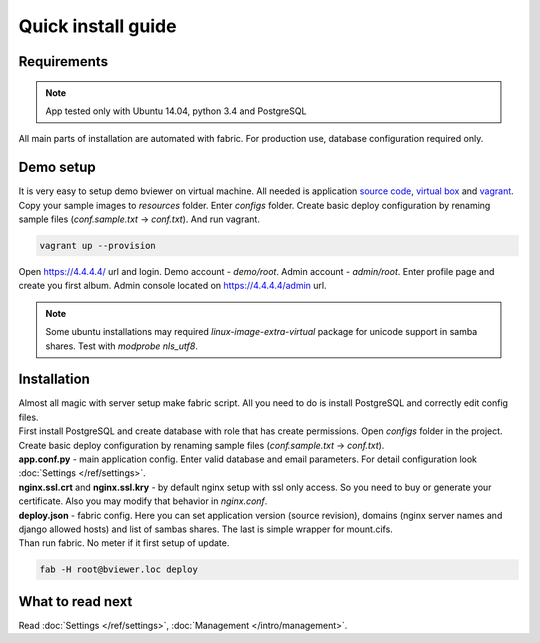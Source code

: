 ===================
Quick install guide
===================

.. index:: Installation



Requirements
============

.. index:: Requirements

.. note::

    App tested only with Ubuntu 14.04, python 3.4 and PostgreSQL

| All main parts of installation are automated with fabric.
  For production use, database configuration required only.


Demo setup
==========

.. index:: Demo setup


| It is very easy to setup demo bviewer on virtual machine.
  All needed is application `source code <https://bitbucket.org/b7w/bviewer/downloads>`__,
   `virtual box <https://www.virtualbox.org>`__ and `vagrant <https://www.vagrantup.com>`__.

| Copy your sample images to `resources` folder. Enter `configs` folder.
  Create basic deploy configuration by renaming sample files (`conf.sample.txt` -> `conf.txt`).
  And run vagrant.

.. code-block:: bash

    vagrant up --provision

| Open https://4.4.4.4/ url and login.
  Demo account - `demo/root`. Admin account - `admin/root`.
  Enter profile page and create you first album.
  Admin console located on https://4.4.4.4/admin url.

.. note::

    Some ubuntu installations may required `linux-image-extra-virtual` package
    for unicode support in samba shares. Test with `modprobe nls_utf8`.


Installation
============

.. index:: Installation

| Almost all magic with server setup make fabric script.
  All you need to do is install PostgreSQL and correctly edit config files.

| First install PostgreSQL and create database with role that has create permissions.
  Open `configs` folder in the project.
  Create basic deploy configuration by renaming sample files (`conf.sample.txt` -> `conf.txt`).

| **app.conf.py** - main application config. Enter valid database and email parameters.
  For detail configuration look :doc:`Settings </ref/settings>`.

| **nginx.ssl.crt** and **nginx.ssl.kry** - by default nginx setup with ssl only access.
  So you need to buy or generate your certificate.
  Also you may modify that behavior in `nginx.conf`.

| **deploy.json** - fabric config. Here you can set application version (source revision),
  domains (nginx server names and django allowed hosts) and list of sambas shares.
  The last is simple wrapper for mount.cifs.

| Than run fabric. No meter if it first setup of update.

.. code-block:: bash

    fab -H root@bviewer.loc deploy


What to read next
=================

| Read :doc:`Settings </ref/settings>`, :doc:`Management </intro/management>`.
